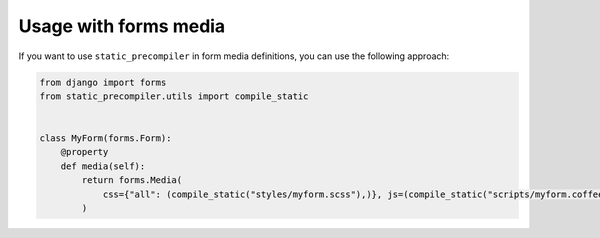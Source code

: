 **********************
Usage with forms media
**********************

If you want to use ``static_precompiler`` in form media definitions, you can use the following approach:

.. code-block:: python

    from django import forms
    from static_precompiler.utils import compile_static


    class MyForm(forms.Form):
        @property
        def media(self):
            return forms.Media(
                css={"all": (compile_static("styles/myform.scss"),)}, js=(compile_static("scripts/myform.coffee"),)
            )
